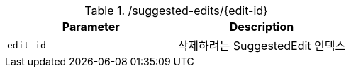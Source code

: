 .+/suggested-edits/{edit-id}+
|===
|Parameter|Description

|`+edit-id+`
|삭제하려는 SuggestedEdit 인덱스

|===